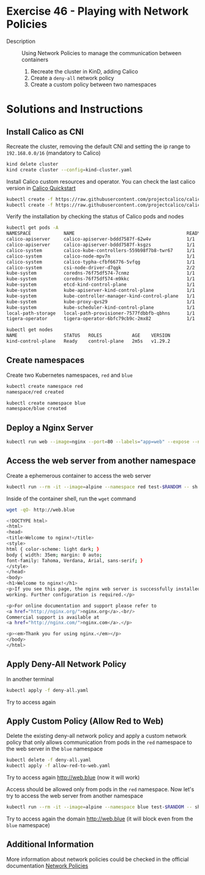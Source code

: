 * Exercise 46 - Playing with Network Policies
- Description :: Using Network Policies to manage the communication between containers
  1. Recreate the cluster in KinD, adding Calico
  2. Create a =deny-all= network policy
  3. Create a custom policy between two namespaces

* Solutions and Instructions

** Install Calico as CNI

Recreate the cluster, removing the default CNI and setting the ip range to =192.168.0.0/16= (mandatory to Calico)

#+BEGIN_SRC sh
kind delete cluster
kind create cluster --config=kind-cluster.yaml
#+END_SRC

Install Calico custom resources and operator. You can check the last calico version in [[https://docs.tigera.io/calico/latest/getting-started/kubernetes/quickstart][Calico Quickstart]]

#+BEGIN_SRC sh
kubectl create -f https://raw.githubusercontent.com/projectcalico/calico/v3.27.3/manifests/tigera-operator.yaml
kubectl create -f https://raw.githubusercontent.com/projectcalico/calico/v3.27.3/manifests/custom-resources.yaml
#+END_SRC

Verify the installation by checking the status of Calico pods and nodes

#+BEGIN_SRC sh
kubectl get pods -A
NAMESPACE            NAME                                         READY   STATUS    RESTARTS   AGE
calico-apiserver     calico-apiserver-bddd7587f-62w4v             1/1     Running   0          39s
calico-apiserver     calico-apiserver-bddd7587f-ksgzs             1/1     Running   0          39s
calico-system        calico-kube-controllers-559b98f7b8-twr67     1/1     Running   0          79s
calico-system        calico-node-mpv7n                            1/1     Running   0          79s
calico-system        calico-typha-cfbf66776-5vfqg                 1/1     Running   0          79s
calico-system        csi-node-driver-d7qgk                        2/2     Running   0          79s
kube-system          coredns-76f75df574-7cnmz                     1/1     Running   0          84s
kube-system          coredns-76f75df574-m9kkc                     1/1     Running   0          84s
kube-system          etcd-kind-control-plane                      1/1     Running   0          99s
kube-system          kube-apiserver-kind-control-plane            1/1     Running   0          98s
kube-system          kube-controller-manager-kind-control-plane   1/1     Running   0          98s
kube-system          kube-proxy-qvs29                             1/1     Running   0          85s
kube-system          kube-scheduler-kind-control-plane            1/1     Running   0          98s
local-path-storage   local-path-provisioner-7577fdbbfb-qbhns      1/1     Running   0          84s
tigera-operator      tigera-operator-6bfc79cb9c-2mx82             1/1     Running   0          84s
#+END_SRC

#+BEGIN_SRC sh
kubectl get nodes
NAME                 STATUS   ROLES           AGE    VERSION
kind-control-plane   Ready    control-plane   2m5s   v1.29.2
#+END_SRC

** Create namespaces

Create two Kubernetes namespaces, =red= and =blue=

#+BEGIN_SRC sh
kubectl create namespace red
namespace/red created
#+END_SRC

#+BEGIN_SRC sh
kubectl create namespace blue
namespace/blue created
#+END_SRC

** Deploy a Nginx Server

#+BEGIN_SRC sh
kubectl run web --image=nginx --port=80 --labels="app=web" --expose --namespace blue
#+END_SRC

** Access the web server from another namespace

Create a ephemerous container to access the web server

#+BEGIN_SRC sh
kubectl run --rm -it --image=alpine --namespace red test-$RANDOM -- sh
#+END_SRC

Inside of the container shell, run the =wget= command

#+BEGIN_SRC sh
wget -qO- http://web.blue

<!DOCTYPE html>
<html>
<head>
<title>Welcome to nginx!</title>
<style>
html { color-scheme: light dark; }
body { width: 35em; margin: 0 auto;
font-family: Tahoma, Verdana, Arial, sans-serif; }
</style>
</head>
<body>
<h1>Welcome to nginx!</h1>
<p>If you see this page, the nginx web server is successfully installed and
working. Further configuration is required.</p>

<p>For online documentation and support please refer to
<a href="http://nginx.org/">nginx.org</a>.<br/>
Commercial support is available at
<a href="http://nginx.com/">nginx.com</a>.</p>

<p><em>Thank you for using nginx.</em></p>
</body>
</html>
#+END_SRC

** Apply Deny-All Network Policy

In another terminal

#+BEGIN_SRC sh
kubectl apply -f deny-all.yaml 
#+END_SRC

Try to access again

** Apply Custom Policy (Allow Red to Web)

Delete the existing deny-all network policy and apply a custom network policy that only allows communication from pods in the =red= namespace to the web server in the =blue= namespace

#+BEGIN_SRC sh
kubectl delete -f deny-all.yaml
kubectl apply -f allow-red-to-web.yaml
#+END_SRC

Try to access again http://web.blue (now it will work)

Access should be allowed only from pods in the =red= namespace. Now let's try to access the web server from another namespace

#+BEGIN_SRC sh
kubectl run --rm -it --image=alpine --namespace blue test-$RANDOM -- sh
#+END_SRC

Try to access again the domain http://web.blue (it will block even from the =blue= namespace)

** Additional Information

More information about network policies could be checked in the official documentation [[https://kubernetes.io/docs/concepts/services-networking/network-policies/][Network Policies]]